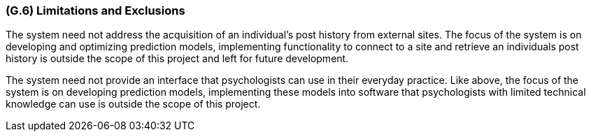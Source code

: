 [#g6,reftext=G.6]
=== (G.6) Limitations and Exclusions

ifdef::env-draft[]
TIP: _Aspects that the system need not address. It states what the system will not do. This chapter addresses a key quality attribute of good requirements: the requirements must be delimited (or “scoped”). <<g6>> is not, however, the place for an analysis of risks and obstacles, which pertain to the project rather than the goals and correspondingly appears in chapter <<p6>>._  <<BM22>>
endif::[]

The system need not address the acquisition of an individual's post history from external sites. The focus of the system is on developing and optimizing prediction models, implementing functionality to connect to a site and retrieve an individuals post history is outside the scope of this project and left for future development.

The system need not provide an interface that psychologists can use in their everyday practice. Like above, the focus of the system is on developing prediction models, implementing these models into software that psychologists with limited technical knowledge can use is outside the scope of this project.

